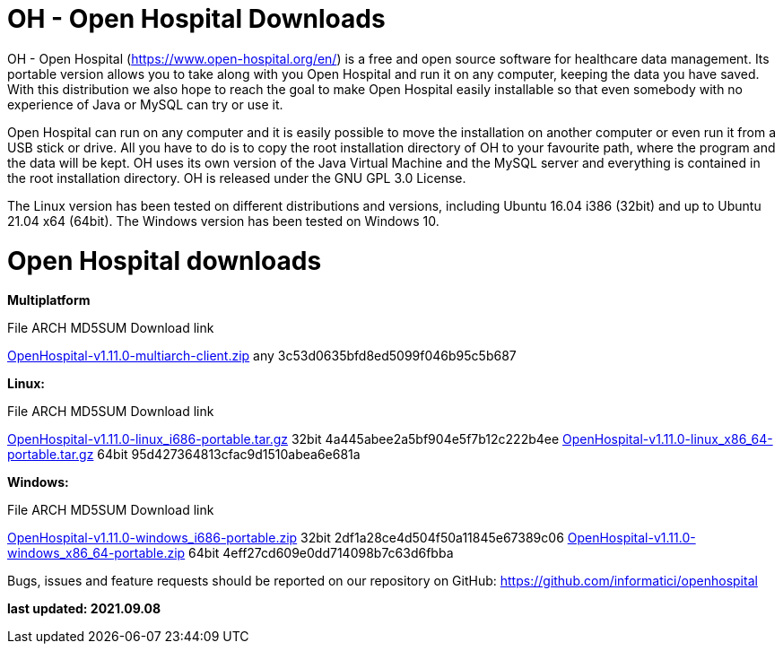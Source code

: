 # OH - Open Hospital Downloads

OH - Open Hospital (https://www.open-hospital.org/en/) is a free and open source
software for healthcare data management. Its portable version allows you to take
along with you Open Hospital and run it on any computer, keeping the data you have saved.
With this distribution we also hope to reach the goal to make Open Hospital easily installable
so that even somebody with no experience of Java or MySQL can try or use it.

Open Hospital can run on any computer and it is easily possible to move the installation on
another computer or even run it from a USB stick or drive. All you have to do
is to copy the root installation directory of OH to your favourite path, where
the program and the data will be kept. OH uses its own version of the Java Virtual
Machine and the MySQL server and everything is contained in the root
installation directory. OH is released under the GNU GPL 3.0 License.

The Linux version has been tested on different distributions and versions,
including Ubuntu 16.04 i386 (32bit) and up to Ubuntu 21.04 x64 (64bit).
The Windows version has been tested on Windows 10.

# Open Hospital downloads

**Multiplatform**

File							ARCH	MD5SUM					Download link

link:https://github.com/informatici/openhospital/releases/download/v1.10.0/OpenHospital-1.10.0.zip[OpenHospital-v1.11.0-multiarch-client.zip]	any	3c53d0635bfd8ed5099f046b95c5b687

**Linux:**

File							ARCH	MD5SUM					Download link

https://github.com/informatici/openhospital/releases/download/v1.10.0/OpenHospital-1.10.0.zip[OpenHospital-v1.11.0-linux_i686-portable.tar.gz]	32bit	4a445abee2a5bf904e5f7b12c222b4ee
https://github.com/informatici/openhospital/releases/download/v1.10.0/OpenHospital-1.10.0.zip[OpenHospital-v1.11.0-linux_x86_64-portable.tar.gz]	64bit	95d427364813cfac9d1510abea6e681a

**Windows:**

File							ARCH	MD5SUM					Download link

https://github.com/informatici/openhospital/releases/download/v1.10.0/OpenHospital-1.10.0.zip[OpenHospital-v1.11.0-windows_i686-portable.zip]	32bit	2df1a28ce4d504f50a11845e67389c06
https://github.com/informatici/openhospital/releases/download/v1.10.0/OpenHospital-1.10.0.zip[OpenHospital-v1.11.0-windows_x86_64-portable.zip]	64bit	4eff27cd609e0dd714098b7c63d6fbba

```
```

Bugs, issues and feature requests should be reported on
our repository on GitHub: https://github.com/informatici/openhospital

*last updated: 2021.09.08*

